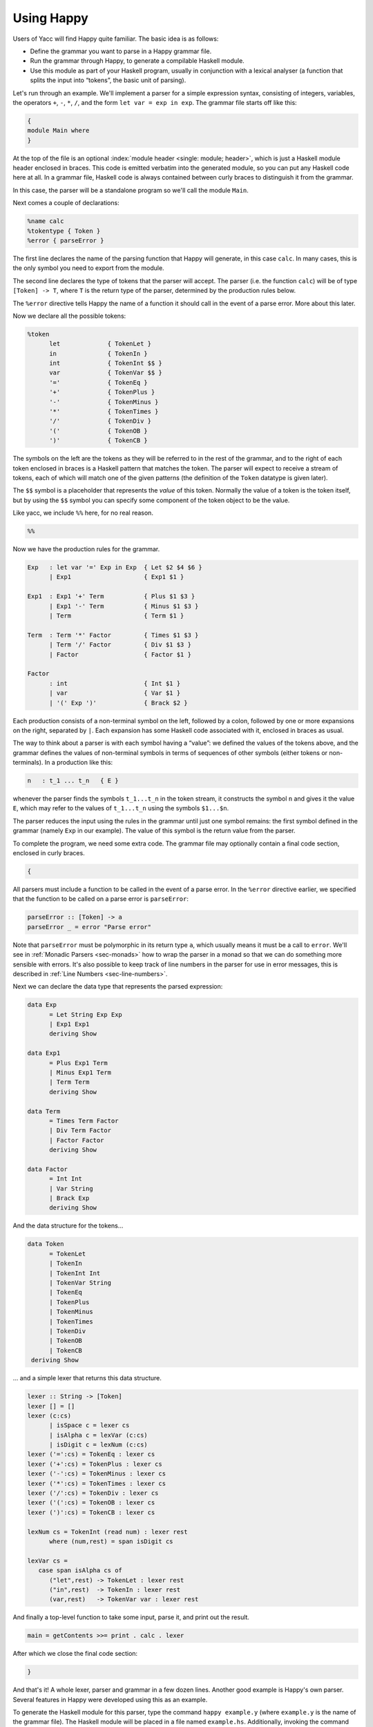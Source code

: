 
.. _sec-using:

Using Happy
===========

Users of Yacc will find Happy quite familiar.
The basic idea is as follows:

-  Define the grammar you want to parse in a Happy grammar file.

-  Run the grammar through Happy, to generate a compilable Haskell module.

-  Use this module as part of your Haskell program, usually in conjunction with a lexical analyser
   (a function that splits the input into “tokens”, the basic unit of parsing).

Let's run through an example.
We'll implement a parser for a simple expression syntax, consisting of integers, variables, the operators ``+``, ``-``, ``*``, ``/``, and the form ``let var = exp in exp``.
The grammar file starts off like this:

.. code-block:: none

   {
   module Main where
   }

At the top of the file is an optional :index:`module header <single: module; header>`, which is just a Haskell module header enclosed in braces.
This code is emitted verbatim into the generated module, so you can put any Haskell code here at all.
In a grammar file, Haskell code is always contained between curly braces to distinguish it from the grammar.

In this case, the parser will be a standalone program so we'll call the module ``Main``.

Next comes a couple of declarations:

.. code-block:: none

   %name calc
   %tokentype { Token }
   %error { parseError }

.. index:: ``%name``, ``%tokentype``, ``%error``

The first line declares the name of the parsing function that Happy will generate, in this case ``calc``.
In many cases, this is the only symbol you need to export from the module.

The second line declares the type of tokens that the parser will accept.
The parser (i.e. the function ``calc``) will be of type ``[Token] -> T``, where ``T`` is the return type of the parser, determined by the production rules below.

The ``%error`` directive tells Happy the name of a function it should call in the event of a parse error.
More about this later.

Now we declare all the possible tokens:

.. code-block:: none

   %token
         let             { TokenLet }
         in              { TokenIn }
         int             { TokenInt $$ }
         var             { TokenVar $$ }
         '='             { TokenEq }
         '+'             { TokenPlus }
         '-'             { TokenMinus }
         '*'             { TokenTimes }
         '/'             { TokenDiv }
         '('             { TokenOB }
         ')'             { TokenCB }

.. index:: ``%token``

The symbols on the left are the tokens as they will be referred to in the rest of the grammar, and to the right of each token enclosed in braces is a Haskell pattern that matches the token.
The parser will expect to receive a stream of tokens, each of which will match one of the given patterns (the definition of the ``Token`` datatype is given later).

The ``$$`` symbol is a placeholder that represents the *value* of this token.
Normally the value of a token is the token itself, but by using the ``$$`` symbol you can specify some component of the token object to be the value.

.. index:: ``$$``

Like yacc, we include ``%%`` here, for no real reason.

.. code-block:: none

   %%

Now we have the production rules for the grammar.

.. code-block:: none

   Exp   : let var '=' Exp in Exp  { Let $2 $4 $6 }
         | Exp1                    { Exp1 $1 }

   Exp1  : Exp1 '+' Term           { Plus $1 $3 }
         | Exp1 '-' Term           { Minus $1 $3 }
         | Term                    { Term $1 }

   Term  : Term '*' Factor         { Times $1 $3 }
         | Term '/' Factor         { Div $1 $3 }
         | Factor                  { Factor $1 }

   Factor
         : int                     { Int $1 }
         | var                     { Var $1 }
         | '(' Exp ')'             { Brack $2 }

.. index:: non-terminal

Each production consists of a non-terminal symbol on the left, followed by a colon, followed by one or more expansions on the right, separated by ``|``.
Each expansion has some Haskell code associated with it, enclosed in braces as usual.

The way to think about a parser is with each symbol having a “value”:
we defined the values of the tokens above, and the grammar defines the values of non-terminal symbols in terms of sequences of other symbols (either tokens or non-terminals).
In a production like this:

.. code-block:: none

   n   : t_1 ... t_n   { E }

whenever the parser finds the symbols ``t_1...t_n`` in the token stream,
it constructs the symbol ``n`` and gives it the value ``E``,
which may refer to the values of ``t_1...t_n`` using the symbols ``$1...$n``.

The parser reduces the input using the rules in the grammar until just one symbol remains: the first symbol defined in the grammar (namely ``Exp`` in our example).
The value of this symbol is the return value from the parser.

To complete the program, we need some extra code.
The grammar file may optionally contain a final code section, enclosed in curly braces.

.. code-block:: none

   {

All parsers must include a function to be called in the event of a parse error.
In the ``%error`` directive earlier, we specified that the function to be called on a parse error is ``parseError``:

.. code-block:: haskell

   parseError :: [Token] -> a
   parseError _ = error "Parse error"

Note that ``parseError`` must be polymorphic in its return type ``a``,
which usually means it must be a call to ``error``.
We'll see in :ref:`Monadic Parsers <sec-monads>` how to wrap the parser in a monad so that we can do something more sensible with errors.
It's also possible to keep track of line numbers in the parser for use in error messages, this is described in :ref:`Line Numbers <sec-line-numbers>`.

Next we can declare the data type that represents the parsed expression:

.. code-block:: haskell

   data Exp
         = Let String Exp Exp
         | Exp1 Exp1
         deriving Show

   data Exp1
         = Plus Exp1 Term
         | Minus Exp1 Term
         | Term Term
         deriving Show

   data Term
         = Times Term Factor
         | Div Term Factor
         | Factor Factor
         deriving Show

   data Factor
         = Int Int
         | Var String
         | Brack Exp
         deriving Show

And the data structure for the tokens...

.. code-block:: haskell

   data Token
         = TokenLet
         | TokenIn
         | TokenInt Int
         | TokenVar String
         | TokenEq
         | TokenPlus
         | TokenMinus
         | TokenTimes
         | TokenDiv
         | TokenOB
         | TokenCB
    deriving Show

... and a simple lexer that returns this data structure.

.. code-block:: haskell

   lexer :: String -> [Token]
   lexer [] = []
   lexer (c:cs)
         | isSpace c = lexer cs
         | isAlpha c = lexVar (c:cs)
         | isDigit c = lexNum (c:cs)
   lexer ('=':cs) = TokenEq : lexer cs
   lexer ('+':cs) = TokenPlus : lexer cs
   lexer ('-':cs) = TokenMinus : lexer cs
   lexer ('*':cs) = TokenTimes : lexer cs
   lexer ('/':cs) = TokenDiv : lexer cs
   lexer ('(':cs) = TokenOB : lexer cs
   lexer (')':cs) = TokenCB : lexer cs

   lexNum cs = TokenInt (read num) : lexer rest
         where (num,rest) = span isDigit cs

   lexVar cs =
      case span isAlpha cs of
         ("let",rest) -> TokenLet : lexer rest
         ("in",rest)  -> TokenIn : lexer rest
         (var,rest)   -> TokenVar var : lexer rest

And finally a top-level function to take some input, parse it, and print out the result.

.. code-block:: haskell

   main = getContents >>= print . calc . lexer

After which we close the final code section:

.. code-block:: none

   }

And that's it!
A whole lexer, parser and grammar in a few dozen lines.
Another good example is Happy's own parser.
Several features in Happy were developed using this as an example.

.. index:: info file

To generate the Haskell module for this parser, type the command ``happy example.y``
(where ``example.y`` is the name of the grammar file).
The Haskell module will be placed in a file named ``example.hs``.
Additionally, invoking the command ``happy example.y -i`` will produce the file ``example.info`` which contains detailed information about the parser,
including states and reduction rules (see :ref:`Info Files <sec-info-files>`).
This can be invaluable for debugging parsers, but requires some knowledge of the operation of a shift-reduce parser.

.. _sec-other-datatypes:

Returning other datatypes
-------------------------

In the above example, we used a data type to represent the syntax being parsed.
However, there's no reason why it has to be this way:
you could calculate the value of the expression on the fly, using productions like this:

.. code-block:: none

   Term  : Term '*' Factor         { $1 * $3 }
         | Term '/' Factor         { $1 / $3 }
         | Factor                  { $1 }

The value of a ``Term`` would be the value of the expression itself, and the parser could return an integer.

This works for simple expression types, but our grammar includes variables and the ``let`` syntax.
How do we know the value of a variable while we're parsing it?
We don't, but since the Haskell code for a production can be anything at all, we could make it a function that takes an environment of variable values, and returns the computed value of the expression:

.. code-block:: none

   Exp   : let var '=' Exp in Exp  { \p -> $6 (($2,$4 p):p) }
         | Exp1                    { $1 }

   Exp1  : Exp1 '+' Term           { \p -> $1 p + $3 p }
         | Exp1 '-' Term           { \p -> $1 p - $3 p }
         | Term                    { $1 }

   Term  : Term '*' Factor         { \p -> $1 p * $3 p }
         | Term '/' Factor         { \p -> $1 p `div` $3 p }
         | Factor                  { $1 }

   Factor
         : int                     { \p -> $1 }
         | var                     { \p -> case lookup $1 p of
                                           Nothing -> error "no var"
                           Just i  -> i }
         | '(' Exp ')'             { $2 }

The value of each production is a function from an environment *p* to a value.
When parsing a ``let`` construct, we extend the environment with the new binding to find the value of the body, and the rule for ``var`` looks up its value in the environment.
There's something you can't do in ``yacc`` :-)

.. _sec-sequences:

Parsing sequences
-----------------

A common feature in grammars is a *sequence* of a particular syntactic element.
In EBNF, we'd write something like ``n+`` to represent a sequence of one or more ``n``\ s, and ``n*`` for zero or more.
Happy doesn't support this syntax explicitly, but you can define the equivalent sequences using simple productions.

For example, the grammar for Happy itself contains a rule like this:

.. code-block:: none

   prods : prod                   { [$1] }
         | prods prod             { $2 : $1 }

In other words, a sequence of productions is either a single production, or a sequence of productions followed by a single production.
This recursive rule defines a sequence of one or more productions.

One thing to note about this rule is that we used *left recursion* to define it
--- we could have written it like this:

.. index::
   single: recursion; left vs. right

.. code-block:: none

   prods : prod                  { [$1] }
         | prod prods            { $1 : $2 }

The only reason we used left recursion is that Happy is more efficient at parsing left-recursive rules;
they result in a constant stack-space parser,
whereas right-recursive rules require stack space proportional to the length of the list being parsed.
This can be extremely important where long sequences are involved, for instance in automatically generated output.
For example, the parser in GHC used to use right-recursion to parse lists,
and as a result it failed to parse some Happy-generated modules due to running out of stack space!

One implication of using left recursion is that the resulting list comes out reversed, and you have to reverse it again to get it in the original order.
Take a look at the Happy grammar for Haskell for many examples of this.

Parsing sequences of zero or more elements requires a trivial change to the above pattern:

.. code-block:: none

   prods : {- empty -}           { [] }
         | prods prod            { $2 : $1 }

Yes --- empty productions are allowed.
The normal convention is to include the comment ``{- empty -}`` to make it more obvious to a reader of the code what's going on.

.. _sec-separators:

Sequences with separators
~~~~~~~~~~~~~~~~~~~~~~~~~

A common type of sequence is one with a *separator*:
for instance function bodies in C consist of statements separated by semicolons.
To parse this kind of sequence we use a production like this:

.. code-block:: none

   stmts : stmt                   { [$1] }
         | stmts ';' stmt         { $3 : $1 }

If the ``;`` is to be a *terminator* rather than a separator (i.e. there
should be one following each statement), we can remove the semicolon
from the above rule and redefine ``stmt`` as

.. code-block:: none

   stmt : stmt1 ';'              { $1 }

where ``stmt1`` is the real definition of statements.

We might like to allow extra semicolons between statements, to be a bit more liberal in what we allow as legal syntax.
We probably just want the parser to ignore these extra semicolons, and not generate a \``null statement'' value or something.
The following rule parses a sequence of zero or more statements separated by semicolons, in which the statements may be empty:

.. code-block:: none

   stmts : stmts ';' stmt          { $3 : $1 }
         | stmts ';'               { $1 }
         | stmt            { [$1] }
         | {- empty -}     { [] }

Parsing sequences of *one* or more possibly null statements is left as an exercise for the reader...

.. _sec-Precedences:

Using Precedences
-----------------

.. index:: precedences; associativity

Going back to our earlier expression-parsing example,
wouldn't it be nicer if we didn't have to explicitly separate the expressions into terms and factors,
merely to make it clear that ``'*'`` and ``'/'`` operators bind more tightly than ``'+'`` and ``'-'``?

We could just change the grammar as follows (making the appropriate changes to the expression datatype too):

.. code-block:: none

   Exp   : let var '=' Exp in Exp  { Let $2 $4 $6 }
         | Exp '+' Exp             { Plus $1 $3 }
         | Exp '-' Exp             { Minus $1 $3 }
         | Exp '*' Exp             { Times $1 $3 }
         | Exp '/' Exp             { Div $1 $3 }
         | '(' Exp ')'             { Brack $2 }
         | int                     { Int $1 }
         | var                     { Var $1 }

but now Happy will complain that there are shift/reduce conflicts because the grammar is ambiguous
--- we haven't specified whether e.g. ``1 + 2 * 3`` is to be parsed as ``1 + (2 * 3)`` or ``(1 + 2) * 3``.
Happy allows these ambiguities to be resolved by specifying the precedences of the operators involved using directives in the header [2]_:

.. code-block:: none

   ...
   %right in
   %left '+' '-'
   %left '*' '/'
   %%
   ...

.. index::
  single: ``%left`` directive
  single: ``%right`` directive
  single: ``%nonassoc`` directive

The ``%left`` or ``%right`` directive is followed by a list of terminals, and declares all these tokens to be left or right-associative respectively.
The precedence of these tokens with respect to other tokens is established by the order of the ``%left`` and ``%right`` directives: earlier means lower precedence.
A higher precedence causes an operator to bind more tightly;
in our example above, because ``'*'`` has a higher precedence than ``'+'``, the expression ``1 + 2 * 3`` will parse as ``1 + (2 * 3)``.

What happens when two operators have the same precedence?
This is when the associativity comes into play.
Operators specified as left associative will cause expressions like ``1 + 2 - 3`` to parse as ``(1 + 2) - 3``,
whereas right-associative operators would parse as ``1 + (2 - 3)``.
There is also a ``%nonassoc`` directive which indicates that the specified operators may not be used together.
For example, if we add the comparison operators ``'>'`` and ``'<'`` to our grammar,
then we would probably give their precedence as:

.. code-block:: none

   ...
   %right in
   %nonassoc '>' '<'
   %left '+' '-'
   %left '*' '/'
   %%
   ...

which indicates that ``'>'`` and ``'<'`` bind less tightly than the other operators,
and the non-associativity causes expressions such as ``1 > 2 > 3`` to be disallowed.

How precedence works
~~~~~~~~~~~~~~~~~~~~

The precedence directives, ``%left``, ``%right`` and ``%nonassoc``, assign precedence levels to the tokens in the declaration.
A rule in the grammar may also have a precedence: if the last terminal in the right hand side of the rule has a precedence, then this is the precedence of the whole rule.

The precedences are used to resolve ambiguities in the grammar.
If there is a shift/reduce conflict, then the precedence of the rule and the lookahead token are examined in order to resolve the conflict:

-  If the precedence of the rule is higher, then the conflict is resolved as a reduce.

-  If the precedence of the lookahead token is higher, then the conflict is resolved as a shift.

-  If the precedences are equal, then

   -  If the token is left-associative, then reduce

   -  If the token is right-associative, then shift

   -  If the token is non-associative, then fail

-  If either the rule or the token has no precedence, then the default is to shift
   (these conflicts are reported by Happy, whereas ones that are automatically resolved by the precedence rules are not).

.. _context-precedence:

Context-dependent Precedence
~~~~~~~~~~~~~~~~~~~~~~~~~~~~

The precedence of an individual rule can be overridden, using context precedence.
This is useful when, for example, a particular token has a different precedence depending on the context.
A common example is the minus sign:
it has high precedence when used as prefix negation, but a lower precedence when used as binary subtraction.

We can implement this in Happy as follows:

.. code-block:: none

   %right in
   %nonassoc '>' '<'
   %left '+' '-'
   %left '*' '/'
   %left NEG
   %%

   Exp   : let var '=' Exp in Exp  { Let $2 $4 $6 }
         | Exp '+' Exp             { Plus $1 $3 }
         | Exp '-' Exp             { Minus $1 $3 }
         | Exp '*' Exp             { Times $1 $3 }
         | Exp '/' Exp             { Div $1 $3 }
         | '(' Exp ')'             { Brack $2 }
         | '-' Exp %prec NEG       { Negate $2 }
         | int                     { Int $1 }
         | var                     { Var $1 }

.. index::
  single: ``%prec`` directive

We invent a new token ``NEG`` as a placeholder for the precedence of our prefix negation rule.
The ``NEG`` token doesn't need to appear in a ``%token`` directive.
The prefix negation rule has a ``%prec NEG`` directive attached,
which overrides the default precedence for the rule (which would normally be the precedence of '-') with the precedence of ``NEG``.

.. _shift-directive:

The %shift directive for lowest precedence rules
~~~~~~~~~~~~~~~~~~~~~~~~~~~~~~~~~~~~~~~~~~~~~~~~

Rules annotated with the ``%shift`` directive have the lowest possible precedence and are non-associative.
A shift/reduce conflict that involves such a rule is resolved as a shift.
One can think of ``%shift`` as ``%prec SHIFT`` such that ``SHIFT`` has lower precedence than any other token.

This is useful in conjunction with ``%expect 0`` to explicitly point out all rules in the grammar that result in conflicts, and thereby resolve such conflicts.

.. _sec-type-signatures:

Type Signatures
---------------

.. index::
  single: type; signatures in grammar

Happy allows you to include type signatures in the grammar file itself, to indicate the type of each production.
This has several benefits:

-  Documentation: including types in the grammar helps to document the grammar for someone else (and indeed yourself) reading the code.

-  Fixing type errors in the generated module can become slightly easier if Happy has inserted type signatures for you.
   This is a slightly dubious benefit, since type errors in the generated module are still somewhat difficult to find.

-  Type signatures generally help the Haskell compiler to compile the parser faster.
   This is important when really large grammar files are being used.

The syntax for type signatures in the grammar file is as follows:

.. code-block:: none

   stmts   :: { [ Stmt ] }
   stmts   : stmts stmt                { $2 : $1 }
       | stmt                      { [$1] }

In fact, you can leave out the superfluous occurrence of ``stmts``:

.. code-block:: none

   stmts   :: { [ Stmt ] }
       : stmts stmt                { $2 : $1 }
       | stmt                      { [$1] }

Note that currently, you have to include type signatures for *all* the productions in the grammar to benefit from the second and third points above.
This is due to boring technical reasons, but it is hoped that this restriction can be removed in the future.

It is possible to have productions with polymorphic or overloaded types.
However, because the type of each production becomes the argument type of a constructor in an algebraic datatype in the generated source file,
compiling the generated file requires a compiler that supports local universal quantification.
GHC (with the ``-fglasgow-exts`` option) and Hugs are known to support this.

.. _sec-monads:

Monadic Parsers
---------------

.. index::
  single: monadic; parsers

Happy has support for threading a monad through the generated parser.
This might be useful for several reasons:

-  :index:`Handling parse errors <single: parse errors; handling>` by using an exception monad (see :ref:`Handling Parse Errors <sec-exception>`).

-  Keeping track of :index:`line numbers` in the input file, for example for use in error messages (see :ref:`Line Numbers <sec-line-numbers>`).

-  Performing IO operations during parsing.

-  Parsing languages with context-dependencies (such as C) require some state in the parser.

Adding monadic support to your parser couldn't be simpler.
Just add the following directive to the declaration section of the grammar file:

.. code-block:: none

   %monad { <type> } [ { <then> } { <return> } ]

.. index:: %monad

where ``<type>`` is the type constructor for the monad, ``<then>`` is the bind operation of the monad, and ``<return>`` is the return operation.
If you leave out the names for the bind and return operations, Happy assumes that ``<type>`` is an instance of the standard Haskell type class ``Monad`` and uses the overloaded names for the bind and return operations.

When this declaration is included in the grammar, Happy makes a couple of changes to the generated parser:
the types of the main parser function and ``parseError`` (the function named in ``%error``) become ``[Token] -> P a``
where ``P`` is the monad type constructor, and the function must be polymorphic in ``a``.
In other words, Happy adds an application of the ``<return>`` operation defined in the declaration above, around the result of the parser
(``parseError`` is affected because it must have the same return type as the parser).
And that's all it does.

This still isn't very useful:
all you can do is return something of monadic type from ``parseError``.
How do you specify that the productions can also have type ``P a``?
Most of the time, you don't want a production to have this type: you'd have to write explicit ``returnP``\ s everywhere.
However, there may be a few rules in a grammar that need to get at the monad,
so Happy has a special syntax for monadic actions:

.. code-block:: none

   n  :  t_1 ... t_n          {% <expr> }

.. index::
  single: monadic; actions

The ``%`` in the action indicates that this is a monadic action, with type ``P a``, where ``a`` is the real return type of the production.
When Happy reduces one of these rules, it evaluates the expression

.. code-block:: none

   <expr> `then` \result -> <continue parsing>

Happy uses ``result`` as the real semantic value of the production.
During parsing, several monadic actions might be reduced, resulting in a sequence like

.. code-block:: none

   <expr1> `then` \r1 ->
   <expr2> `then` \r2 ->
   ...
   return <expr3>

The monadic actions are performed in the order that they are *reduced*.
If we consider the parse as a tree, then reductions happen in a depth-first left-to-right manner.
The great thing about adding a monad to your parser is that it doesn't impose any performance overhead for normal reductions
--- only the monadic ones are translated like this.

Take a look at the Haskell parser for a good illustration of how to use a monad in your parser:
it contains examples of all the principles discussed in this section, namely parse errors, a threaded lexer, line/column numbers, and state communication between the parser and lexer.

The following sections consider a couple of uses for monadic parsers, and describe how to also thread the monad through the lexical analyser.

.. _sec-exception:

Handling Parse Errors
~~~~~~~~~~~~~~~~~~~~~

.. index:
  single: parse errors; ! handling

It's not very convenient to just call ``error`` when a parse error is detected:
in a robust setting, you'd like the program to recover gracefully and report a useful error message to the user.
Exceptions (of which errors are a special case) are normally implemented in Haskell by using an exception monad,
something like:

.. code-block:: haskell

   data E a = Ok a | Failed String

   thenE :: E a -> (a -> E b) -> E b
   m `thenE` k =
      case m of
          Ok a     -> k a
          Failed e -> Failed e

   returnE :: a -> E a
   returnE a = Ok a

   failE :: String -> E a
   failE err = Failed err

   catchE :: E a -> (String -> E a) -> E a
   catchE m k =
      case m of
         Ok a     -> Ok a
         Failed e -> k e

This monad just uses a string as the error type.
The functions ``thenE`` and ``returnE`` are the usual bind and return operations of the monad,
``failE`` raises an error,
and ``catchE`` is a combinator for handling exceptions.

We can add this monad to the parser with the declaration

.. code-block:: none

   %monad { E } { thenE } { returnE }

Now, without changing the grammar, we can change the definition of ``parseError`` and have something sensible happen for a parse error:

.. code-block:: haskell

   parseError tokens = failE "Parse error"

The parser now raises an exception in the monad instead of bombing out on a parse error.

We can also generate errors during parsing.
There are times when it is more convenient to parse a more general language than that which is actually intended, and check it later.
An example comes from Haskell,
where the precedence values in infix declarations must be between 0 and 9:

.. code-block:: none

   prec :: { Int }
         : int    {% if $1 < 0 || $1 > 9
                       then failE "Precedence out of range"
                   else returnE $1
           }

The monadic action allows the check to be placed in the parser itself, where it belongs.

.. _sec-lexers:

Threaded Lexers
~~~~~~~~~~~~~~~

.. index::
  single: lexer; threaded
  single: monadic; lexer

Happy allows the monad concept to be extended to the lexical analyser, too.
This has several useful consequences:

-  Lexical errors can be treated in the same way as parse errors, using an exception monad.

   .. index::
     single: parse errors; lexical

-  Information such as the current file and line number can be communicated between the lexer and parser.

-  General state communication between the parser and lexer
   --- for example, implementation of the Haskell layout rule requires this kind of interaction.

-  IO operations can be performed in the lexer
   --- this could be useful for following import/include declarations for instance.

A monadic lexer is requested by adding the following declaration to the grammar file:

.. code-block:: none

   %lexer { <lexer> } { <eof> }

.. index:: ``%lexer``

where ``<lexer>`` is the name of the lexical analyser function, and ``<eof>`` is a token that is to be treated as the end of file.

When using a monadic lexer, the parser no longer reads a list of tokens.
Instead, it calls the lexical analysis function for each new token to be read.
This has the side effect of eliminating the intermediate list of tokens, which is a slight performance win.

The type of the main parser function is now just ``P a`` --- the input is being handled completely within the monad.

The type of ``parseError`` becomes ``Token -> P a``;
that is, it takes Happy's current lookahead token as input.
This can be useful,
because the error function probably wants to report the token at which the parse error occurred,
and otherwise the lexer would have to store this token in the monad.

The lexical analysis function must have the following type:

.. code-block:: haskell

   lexer :: (Token -> P a) -> P a

where ``P`` is the monad type constructor declared with ``%monad``,
and ``a`` can be replaced by the parser return type if desired.

You can see from this type that the lexer takes a *continuation* as an argument.
The lexer is to find the next token, and pass it to this continuation to carry on with the parse.
Obviously, we need to keep track of the input in the monad somehow,
so that the lexer can do something different each time it's called!

Let's take the exception monad above,
and extend it to add the input string so that we can use it with a threaded lexer.

.. code-block:: haskell

   data ParseResult a = Ok a | Failed String
   type P a = String -> ParseResult a

   thenP :: P a -> (a -> P b) -> P b
   m `thenP` k = \s ->
      case m s of
          Ok a     -> k a s
          Failed e -> Failed e

   returnP :: a -> P a
   returnP a = \s -> Ok a

   failP :: String -> P a
   failP err = \s -> Failed err

   catchP :: P a -> (String -> P a) -> P a
   catchP m k = \s ->
      case m s of
         Ok a     -> Ok a
         Failed e -> k e s

Notice that this isn't a real state monad --- the input string just gets passed around, not returned.
Our lexer will now look something like this:

.. code-block:: haskell

   lexer :: (Token -> P a) -> P a
   lexer cont s =
       ... lexical analysis code ...
       cont token s'

the lexer grabs the continuation and the input string, finds the next token ``token``, and passes it together with the remaining input string ``s'`` to the continuation.

We can now indicate lexical errors by ignoring the continuation and calling ``failP "error message" s`` within the lexer (don't forget to pass the input string to make the types work out).

This may all seem a bit weird.
Why, you ask, doesn't the lexer just have type ``P Token``?
It was done this way for performance reasons
--- this formulation sometimes means that you can use a reader monad instead of a state monad for ``P``, and the reader monad might be faster.
It's not at all clear that this reasoning still holds (or indeed ever held),
and it's entirely possible that the use of a continuation here is just a misfeature.

If you want a lexer of type ``P Token``, then just define a wrapper to deal with the continuation:

.. code-block:: haskell

   lexwrap :: (Token -> P a) -> P a
   lexwrap cont = real_lexer `thenP` \token -> cont token

Monadic productions with %lexer
^^^^^^^^^^^^^^^^^^^^^^^^^^^^^^^

The ``{% ... }`` actions work fine with ``%lexer``, but additionally there are two more forms which are useful in certain cases.
Firstly:

.. code-block:: none

   n  :  t_1 ... t_n          {%^ <expr> }

In this case, ``<expr>`` has type ``Token -> P a``.
That is, Happy passes the current lookahead token to the monadic action ``<expr>``.
This is a useful way to get hold of Happy's current lookahead token without having to store it in the monad.

.. code-block:: none

   n  :  t_1 ... t_n          {%% <expr> }

This is a slight variant on the previous form.
The type of ``<expr>`` is the same, but in this case the lookahead token is actually discarded and a new token is read from the input.
This can be useful when you want to change the next token and continue parsing.

.. _sec-line-numbers:

Line Numbers
~~~~~~~~~~~~

.. index::
  single: line numbers
  single: ``%newline``

Previous versions of Happy had a ``%newline`` directive that enabled simple line numbers to be counted by the parser and referenced in the actions.
We warned you that this facility may go away and be replaced by something more general, well guess what? :-)

Line numbers can now be dealt with quite straightforwardly using a monadic parser/lexer combination.
Ok, we have to extend the monad a bit more:

.. code-block:: haskell

   type LineNumber = Int
   type P a = String -> LineNumber -> ParseResult a

   getLineNo :: P LineNumber
   getLineNo = \s l -> Ok l

(the rest of the functions in the monad follow by just adding the extra line number argument in the same way as the input string).
Again, the line number is just passed down, not returned:
this is OK because of the continuation-based lexer that can change the line number and pass the new one to the continuation.

The lexer can now update the line number as follows:

.. code-block:: haskell

   lexer cont s =
     case s of
        '\n':s  ->  \line -> lexer cont s (line + 1)
        ... rest of lexical analysis ...

It's as simple as that.
Take a look at Happy's own parser if you have the sources lying around, it uses a monad just like the one above.

Reporting the line number of a parse error is achieved by changing ``parseError`` to look something like this:

.. code-block:: haskell

   parseError :: Token -> P a
   parseError = getLineNo `thenP` \line ->
                failP (show line ++ ": parse error")

We can also get hold of the line number during parsing, to put it in the parsed data structure for future reference.
A good way to do this is to have a production in the grammar that returns the current line number:

.. code-block:: none

   lineno :: { LineNumber }
           : {- empty -}      {% getLineNo }

The semantic value of ``lineno`` is the line number of the last token read
--- this will always be the token directly following the ``lineno`` symbol in the grammar,
since Happy always keeps one lookahead token in reserve.

.. _sec-monad-summary:

Summary
~~~~~~~

The types of various functions related to the parser are dependent on what combination of ``%monad`` and ``%lexer`` directives are present in the grammar.
For reference, we list those types here. In the following types, *t* is the return type of the parser.
A type containing a type variable indicates that the specified function must be polymorphic.

.. index::
  single: type; of parseError
  single: type; of parser
  single: type; of lexer

-

   .. container:: formalpara-title

      **No ``%monad`` or ``%lexer``**

   .. code-block:: haskell

      parse      :: [Token] -> t
      parseError :: [Token] -> a

-

   .. container:: formalpara-title

      **with ``%monad``**

   .. code-block:: haskell

      parse      :: [Token] -> P t
      parseError :: [Token] -> P a

-

   .. container:: formalpara-title

      **with ``%lexer``**

   .. code-block:: haskell

      parse      :: T t
      parseError :: Token -> T a
      lexer      :: (Token -> T a) -> T a

   where the type constructor ``T`` is whatever you want (usually ``T a = String -> a``).
   I'm not sure if this is useful, or even if it works properly.

-

   .. container:: formalpara-title

      **with ``%monad`` and ``%lexer``**

   .. code-block:: haskell

      parse      :: P t
      parseError :: Token -> P a
      lexer      :: (Token -> P a) -> P a

.. _sec-error:

The Error Token
---------------

.. index:: error token

Happy supports a limited form of error recovery, using the special symbol ``error`` in a grammar file.
When Happy finds a parse error during parsing, it automatically inserts the ``error`` symbol;
if your grammar deals with ``error`` explicitly, then it can detect the error and carry on.

For example, the Happy grammar for Haskell uses error recovery to implement Haskell layout.
The grammar has a rule that looks like this:

.. code-block:: none

   close : '}'                  { () }
         | error            { () }

This says that a close brace in a layout-indented context may be either a curly brace (inserted by the lexical analyser), or a parse error.

This rule is used to parse expressions like ``let x = e in e'``:
the layout system inserts an open brace before ``x``,
and the occurrence of the ``in`` symbol generates a parse error, which is interpreted as a close brace by the above rule.

.. index:: yacc

Note for ``yacc`` users: this form of error recovery is strictly more limited than that provided by ``yacc``.
During a parse error condition, ``yacc`` attempts to discard states and tokens in order to get back into a state where parsing may continue; Happy doesn't do this.
The reason is that normal ``yacc`` error recovery is notoriously hard to describe, and the semantics depend heavily on the workings of a shift-reduce parser.
Furthermore, different implementations of ``yacc`` appear to implement error recovery differently.
Happy's limited error recovery on the other hand is well-defined, as is just sufficient to implement the Haskell layout rule (which is why it was added in the first place).

.. _sec-multiple-parsers:

Generating Multiple Parsers From a Single Grammar
-------------------------------------------------

.. index:: multiple parsers

It is often useful to use a single grammar to describe multiple parsers,
where each parser has a different top-level non-terminal, but parts of the grammar are shared between parsers.
A classic example of this is an interpreter, which needs to be able to parse both entire files and single expressions:
the expression grammar is likely to be identical for the two parsers, so we would like to use a single grammar but have two entry points.

Happy lets you do this by allowing multiple ``%name`` directives in the grammar file.
The ``%name`` directive takes an optional second parameter specifying the top-level non-terminal for this parser, so we may specify multiple parsers like so:

.. index:: %name directive

.. code-block:: none

   %name parse1 non-terminal1
   %name parse2 non-terminal2

Happy will generate from this a module which defines two functions ``parse1`` and ``parse2``,
which parse the grammars given by ``non-terminal1`` and ``non-terminal2`` respectively.
Each parsing function will of course have a different type, depending on the type of the appropriate non-terminal.

.. [2]
   Users of ``yacc`` will find this familiar, Happy's precedence scheme works in exactly the same way.
